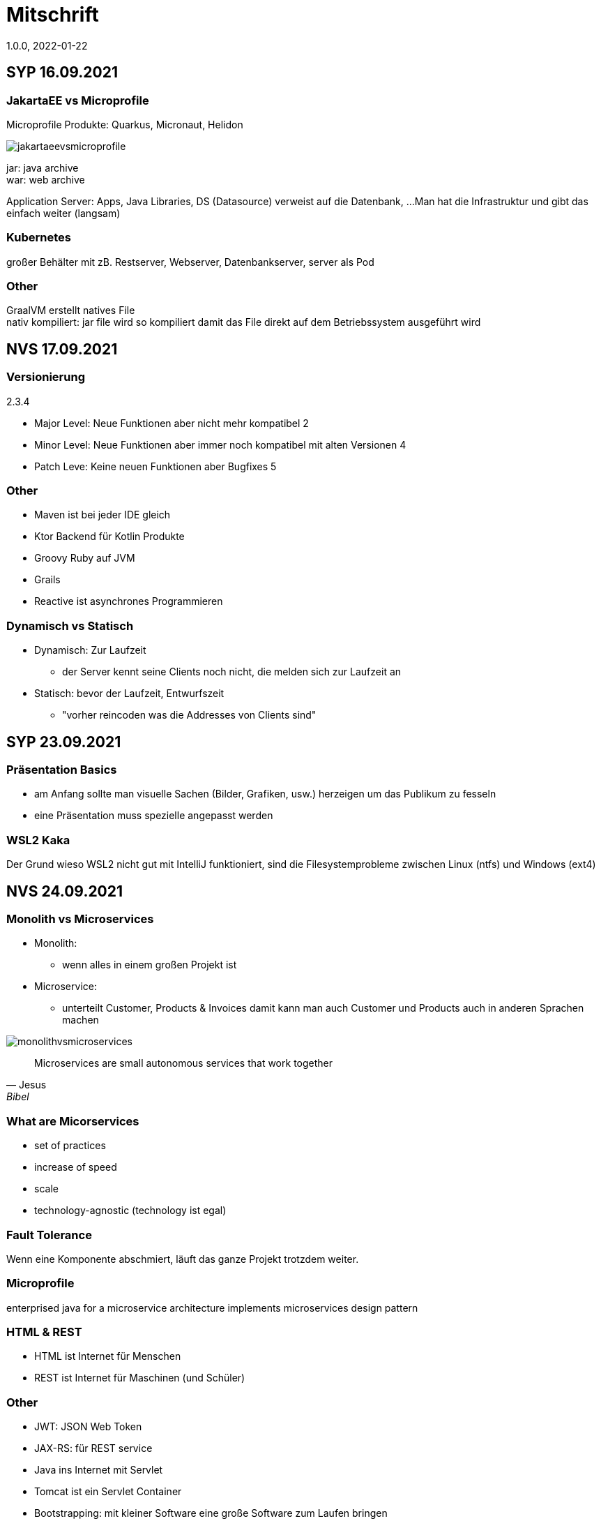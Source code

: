 = Mitschrift
1.0.0, 2022-01-22
ifndef::imagesdir[:imagesdir: images]

== SYP 16.09.2021
=== JakartaEE vs Microprofile
Microprofile Produkte: Quarkus, Micronaut, Helidon

image::jakartaeevsmicroprofile.png[]

jar: java archive +
war: web archive

Application Server: Apps, Java Libraries, DS (Datasource) verweist auf die Datenbank, ...
Man hat die Infrastruktur und gibt das einfach weiter (langsam)

=== Kubernetes
großer Behälter mit zB. Restserver, Webserver, Datenbankserver, server als Pod

=== Other
GraalVM erstellt natives File +
nativ kompiliert: jar file wird so kompiliert damit das File direkt auf dem Betriebssystem ausgeführt wird

== NVS 17.09.2021

=== Versionierung
2.3.4

* Major Level: Neue Funktionen aber nicht mehr kompatibel 2
* Minor Level: Neue Funktionen aber immer noch kompatibel mit alten Versionen 4
* Patch Leve: Keine neuen Funktionen aber Bugfixes 5

=== Other

* Maven ist bei jeder IDE gleich
* Ktor Backend für Kotlin Produkte
* Groovy Ruby auf JVM
* Grails
* Reactive ist asynchrones Programmieren

=== Dynamisch vs Statisch

* Dynamisch: Zur Laufzeit
** der Server kennt seine Clients noch nicht, die melden sich zur Laufzeit an

* Statisch: bevor der Laufzeit, Entwurfszeit
** "vorher reincoden was die Addresses von Clients sind"

== SYP 23.09.2021

=== Präsentation Basics
* am Anfang sollte man visuelle Sachen (Bilder, Grafiken, usw.) herzeigen um das Publikum zu fesseln
* eine Präsentation muss spezielle angepasst werden

===  WSL2 Kaka
Der Grund wieso WSL2 nicht gut mit IntelliJ funktioniert, sind die Filesystemprobleme zwischen Linux (ntfs) und Windows (ext4)

== NVS 24.09.2021

=== Monolith vs Microservices

* Monolith:
** wenn alles in einem großen Projekt ist
* Microservice:
**  unterteilt Customer, Products & Invoices damit kann man auch Customer und Products auch in anderen Sprachen machen

image::monolithvsmicroservices.png[]

[quote, Jesus, Bibel]
Microservices are small autonomous services that work together

=== What are Micorservices
* set of practices
* increase of speed
* scale
* technology-agnostic (technology ist egal)

=== Fault Tolerance
Wenn eine Komponente abschmiert, läuft das ganze Projekt trotzdem weiter.

=== Microprofile
enterprised java for a microservice architecture implements microservices design pattern

=== HTML & REST
* HTML ist Internet für Menschen
* REST ist Internet für Maschinen (und Schüler)

=== Other
* JWT: JSON Web Token
* JAX-RS: für REST service
* Java ins Internet mit Servlet
* Tomcat ist ein Servlet Container
* Bootstrapping: mit kleiner Software eine große Software zum Laufen bringen
** Kommt von Cowboyschuhe

== NVS 27.09.2021

=== symlink
* symlink wird benutzt damit ich meinen Path nicht immer ändern muss, wenn ich eine neue Version von irgendwas habe

== NVS 08.10.2021

=== Bro keine Ahnung
* Instant: ganz genauer Moment
* LocalDateTime: keine Zeitzone
* Request und Response haben beide einen Header und einen JSON body
* Im Quarkusterminal steht der Loggingausdruck, dort wird das toString angegeben
* JSONB -> JSON Binding: das Umwandeln von Java Objekten in JSON
* Transient: flüchtig, beim Umwandeln in ein json object ist das nicht dabei
* Persistent: Gegenteil von transient
* Quarkus konfigurieren: in applications.properties
* convention over configuration (es gibt default configurations)
* entity-klasse: eine fachbereichs Klasse welche in die Datenbank gespeichert wird

== NVS 11.10.2021

=== Bimpfi
* AAA: arrange act assert
* public ist ein no-go bei variablen (sonst kommt Stütz zu dir nach Hause)
* URLENCODED: FormParam ist ein HTML Formular
* httpie forms:http --form POST :8080/api/books title='Quarkus' author='Susi' year='2021' genre='IT'
* im Internet benutzt man snake_case
* @Tag(name = ""): gibts im swagger aus
* @Schema: man sieht die Schemas auf swagger

== SYP 12.10.2021
=== Was ist ein Model
Ein Model ist ein Abbild der Reality mit Rücksicht auf eine besondere Sichtweise

== NVS 15.10.2021
=== Deploy und so KA
* deploy: bereitstellen (genau so wie Ronald Regan Afroamerikaner Crack Cocaine bereitgestellt hat)
* kompilieren: Javacode wird in Java Bytecode umgewandelt
* Compile bedeutet übersetzten
** der gesamte Code wird vor der Ausführung übersetzt und dann wird der Javacode abgearbeitet in der JVM
** das Ergebnis ist zb der java bytecode
* Interpreter: Quellcode wird schrittweise für jedes Statement abgearbeitet
* pro Klasse wird ein class file erstellt
** .class ist bytecode

=== Wie entsteht ein .jar/.war file
.java -> compile -> .class -> package -> .jar/.war file
Wie hobn des scho moi gmocht...

=== Maven Lifecycle
* validate: Project Setup überprüfen (z.B. maven folder structure)
** java muss in src/main/java sein
* compile: source code in bytecode
* test: beim Entwickeln schon geschriebene UnitTests welche auf Klassen gehen werden ausgetestet
* packaging: in jar packagen
* verity: Integrationtest d.h Zusammenhang der Klassen testen
* install: install (hehe)
* deploy: auf mavencentral z.B. bereitstellen

=== RESTClient
Widerstandsfähig +
z.B Wenn bei Netflix etwas abschmiert, muss trotzdem der Service noch Funktionieren


=== Microprofile REST Client

image::restclientmicroprofile.png[]


=== Extension hinzufügen
* Bei application.properties den Port angeben
* quarkus.io
* REST Client nehmen

=== Wie geht des mit requests.http?
* requests.http
** exapmles -> post request -> kopieren -> boom

=== Testen
* "Bei mvn test benutzt man bei z.B. git actions host" ok Stütz
* Normal: Wenn man das Programm local offen host

=== Interface
* Beim Interface darf nur der Methodenkopf aufgeschrieben werden
** (aka muss eine Methode deklariert werden)

=== "Wos is a Stellvertreter... I man wos is a Proxy"
* Proxy: Stellvertreter für den Endpoint

=== Meinung zu Reactive von Jesus Stützus Christus
[quote, Stütz, ???]
nicht alles muss reactive sein, Datenbankzugriffe und wenn es viele requests gibt  ja mit Kubernetes geht es auch anders

[quote,Janseph Stalin, Übersetzung]
Nicht alles muss reactive sein, Datenbankzugriffe und so schon aber mit Kubernetes gehts auch

=== Englisch Unterricht
* mock: täuschen, simuliert das Verhalten von echten Objekten

=== Next time on Dragonball Z
circut breaker: ? +
bulkhear: ? +
fall back: ? +
retry: ?

== NVS 18.10.2021

=== 2 Arten von REST
* RestServer: JaxRs
* RestClient: im pom-File eine Extension hinzufügen
** Ein RestClient ist eine Highlevel API

=== ?
* Annotation ist ein Endpoint(?), wir haben den Endpoint in den Properties gespeichert, weil man im Code nichts ändern sollte
* Properties können mit ConfigProperties als Variable im Code gespeichert werden
* 2 Werte mit Nutzwertanalyse vergleichen

=== noSQL
* noSQL hat eine bessere Performance (BSP voest mit vielen Daten beim Temperaturmessen)

=== Circuit Breaker
Stromkreisunterbrecher preventive wieder vorkommende Fehler. +
Wenn ein Service öfters nicht funktioniert verhindert der Circuit Breaker das Aufrufen von services

* Closed: alles geht, Ausgangslage (Stromkreis is zu :rose: )
** Es wird mitgeschrieben, ob die Calls success oder fail zurückgeben, wenn das failureRatio (fail zu success) groß is wird der circut breaker geöffnet
** Open: es wird sofort eine CircuitBreakerOpenException geworfen, nach einer bestimmten verzögerung wird der CircuitBreaker auf half open gesetzt
** Half Open: Eine bestimmte Anzahl von versuchen auf den Service erlaubt, sobald einer von den versuchen fehlschlagt, wird der CircuitBreaker wieder auf offen gestellt

=== Bulkhead
Trennwand, wenn was kaputt ist, bleibt das Problem nur in dem Teil

=== Fall Back
Wenn eine Methode nicht funktioniert, kann man auf eine FallBack Methode zurückfallen (funny joke)

=== Retry
Versucht x mal die Methode und wartet

== NVS 22.10.2021

Bulkhead & CircuitBreaker wiederholt

== NVS 04.11.2021
* graalVM: polyglotte vm, du kannst da "alles" laufen lassen
* symlink: basically alias d.h wenn die version sich ändert musst du nur den symlink updaten

um etwas zu setzten muss man source /opt/graalvm-home.sh schreiben

== NVS 08.11.2021

Im Web alles mit snake_case und nicht camelCase oder PascalCase

* explizit: ausdrücklich
* qio: RedHat Docker Registry

=== Wie aktiviert man keycloak
* extension hinzufügen (quarkus- oidc)
* Docker Daemon

oidc -> open id connect

== SYP 11.11.21

=== GitHub branches & usw
* Staging Server: Bereitstellungsserver, wenn da alles funktioniert kommt das auf den Produktionserver
* Git Branches bei GitHub Actions:

main ---------------------------------->  production
                 \                 /
stage --------------------------------->
                   \             /
                    \           /
feature              -----------

* feature: Eigenschaft oder neue Fähigkeit
* cherry picking: man committed nicht den feature, sondern nur eine kleine Änderung um etwas zu fixen zB
* für jedes problem ein issue machen
* angular mocken: "es gibt kleine JSON Server oder man macht angular mocking"

=== Was ist Hugo?
* Hugo: static webpage generator, alternative zu jekyll


== NVS 12.11.2021

=== DevService
* Dienste in Testcontainer von Quarkus gestartet werden keycloak, kafka usw

=== Authentication vs Authorization
* Authentication: wer bin ich
* Authorization: wer darf was (Rollen)

=== Keycloak
* Keycloak wird in application properties konfiguriert
* Docker daemon muss laufen damit Dev Services gehen wenn die nicht in den Application Properties sind.
* Im keycloak kann man einen realm machen was sowas wie ein eigener bereich ist, im realm sind mehrere rollen
* Alternative zu Quarkus Services
** zb keycloak in Docker

dev -> test -> staging -> prod

=== Was sind DevOps?
* ALT
** Programmierer: machen das Programm
** Operator: kümmern sich um das Deploy und Instandhalten

* NEU
** DevOps: kümmern sich um das Produkt bis zum Ende

=== MATURA FRAGE
* Wie kann ich Java/Quarkus Projekt erstellen?
** Antwort: IDE, Commandline, Assistent auf der Webseite

=== Maven ode so
Bei neuen Versionen wird das ins mvn Verzeichnis geladen, manchmal sollte man den m2 folder löschen dammit die alten Versionen und so gelöscht werden

RBAC: Role Based Access Control

CORS: Cross Origin Resource Sharing
Zwei verschiedene IPs wollen aufeinander zugreifen

== SYP 16.11.2021

* User Story: Anwendungsfall für 1 Benutzer


== SYP 18.11.21
=== Security
* Entweder für keycloak oder Quarkus intern elytron security jdbc(bei kleinen sachen)

=== Realm
* Realm ein eigener Bereich

=== SQL Sachen in Quarkus
* in den application.properties, Namen ändern und Profil dazutun
* wenn im Resource Ordner in import.sql ist, wird das automatisch aufgerufen

Quarkus.io -> All Configurations Options -> Import
Hibernate ORM

=== Was sind curl und HTTP??
* curl ... des is de request
* HTTP... is wos da response is

=== Websockets oder so
* admin% is der body vom response
* JAX-RS: Restful Services
* JAX-WS: Web Sockets
* JAX-RS/WS basiert auf Servlets
* Servlet in der einfachsten Form: HTTP Requests und Responses auf Java Seiten im Internet

JsonB(Json Bidning): automatische marshalling von Java Objekten in Json Objekte
MessagBodyWriter: Is responsible for converting Java types to a stream

XML: Extensible Markup Language (es ist in Baumform)
Parsen: Syntaxanalysator

=== SAX vs DOM vs JsonP:
.Wir haben ein XML Dokument und wollen das in den Computer speichern.

* DOM, Document Object Model: Speichert alles in den Hauptspeicher in Baumform
* SAX, Simple API for XML: Parsed durch den XML Code und es wird mit einer Callbackmethode gefiltert
* JsonP, Json Processer:

=== Jax und Json sind verschiedene Implementierungen
Json: Standard
Jax: Weiter verbreitet

=== Nachteil von REST-Services:
* REST-Services sind veraltet
* GitHub Dokumente sind sehr lang (mit GraphQL ist es kürzer)

=== Unterschied GraphQL und REST Client:
* REST hat vordefinierte Antworten
* Bei GraphQL kann sich der Client heraussuchen was genau gebraucht wird (ungefähr wie eine SQL Query)

=== gRPC "Wie REST aber ein modernes REST":
* Binärformat wie REST, nur schneller
* Quasi der Nachfolger von REST
* basiert auf HTTP2 und Buffers

=== UMI
UMI wird benutzt, wenn man etwas Async machen will (in C# wäre das ein Task)

Non-Blocking I/O (Event Loop) kennen wir von NodeJS
GraphQL: wir sind der server
GraphQL Client: wir greifen auf einen server zu
Flyway: versioniert von Datenbanken


== NVS 22.11.2021

=== WebSockets
Bidirektionale Verbindung zwischen Client und Server, schickt Binärdaten

=== SSE
schickt kurze Nachrichten

=== Kafka
MessageBroker, zentral auf Server schicken und an gewisse Topics anmelden -> kriagt ma Nachrichten

== SYP 30.11.2021
=== SCRUM
Scrum sollte von Sicht der User gemacht werden.

== NVS 10.12.21

=== AAA:
* Arrange
* Act
* Assert

=== AssertJCore vs AssertJDB
* AssertJCore: Testen der Objekte im Hauptspeicher
* AssertJDB: Testen der Objekte in der Datenbank

== NVS 20.12.21
=== NVS is DBI???
* Constraint: Einschränkung
** Primary Key Constraint: not null, nicht doppelt
* Cascade: Weitergabe

=== Business Logic 101
* Was das Geschäft ausmacht (Verkauf, Rabatt, usw.)
* Im Service ist die Business Logic drinnen


== NVS 14.01l2022

=== Websocket:
* Netzwerkprotokoll
* auf TCP basierend
* eignen sich für Echtzeit-Webapplikation

=== Problem des Websockets löst:
* Server kennt keine Clients

=== Wie lösen Websockets dieses Problem?
* Server hat eine List von Clients

=== Alternativen zu Websocket:
* SSE
** monodirektional
** nur UTF-8 Datan (Websockets können auch Binary Daten)

=== Synchron und Asynchron
* synchron: blockierend
** Ein Befehl wartet auf den anderen, um fertig zu werden
* asynchron: nicht blockierend
** ich fange einen Befehl an und bevor der Befehl fertig ist, fangt der nächste Befehl an

=== 3 Prinzipien der HTL Leonding
* Sequence
* Verzweigung
* Schleife (setzt sich aus Sequence und Verzweiflung zusammen)

=== Handshake: Ein Client fragt an welche Protokolle (gegenseitiges vorstellen)

=== JavaSE vs JakartaEE
* Java SE: für Desktop
* JakartaEE: für verteilte Systeme
** Enterprise Edition: Firma Version (für Firmen duh)
* Quarkus: schneller weil es keinen Application Server gibt sondern nur ein application.properties file

=== Canon
alles ist zusammen oder so

=== 3- tier Architecture:
* Presentation
* Business Logic
* Persistence Layer

==== AYO
Logging und Security ziehen sich durch die ganze Architektur (Aspekte)

=== Kafka:
* Firma wollte große Anzahl an Daten in Echtzeit
* Even Streaming
** Dauerhaftes Speichern
** Mehrere Consumer auf eine Partition
* Gegenstück: Message Queueing
** Gelöscht sobald gelesen
** Einzelner Consumer auf Queue

==== Englisch Unterricht Part ?
* Broker: Vermittler
* ZooKeeper: Zoowerter pflegt Tiere (pflegt Geräte in der Firma)

=== Alternativen zu Kafka:
* RabbitMQ
* Google Pub/Sub (RabbitMQ in Cloud)
* AnazonSQS (verwendet RabbitMQ)

==== Kafka vs. RabbitMQ
Kafka:
* Event Streaming Platform
* Payload eher klein (max. 1MB)
* 1. Milionen Nachrichten pro Sekunden
* Dumb Broker / Smart Consumer
** Server bekommt nachrichten aber macht nicht un der Consumer macht die arbeit

==== RabbitMQ:
* Message Queueing Platform
* Payload groß
* 4k-10k Nachrichten pro Sekunde
* Smart Broker / Smart Consumer


== SYP 18.01.2022

=== V-Modell 43te Wiederholung
* Was?
** SysSpec
** Grobentwurf (Schnittstellen, damit man die testen kann)
* Wie?
** Feinentwurf
* Implementierung

Test: Vergleich mit einem richtigen Wert


== NVS 21.01.2022

* ./mvnw: man braucht auf einer anderen Maschine Maven nicht installieren
(sonst wird der PATH immer länger)

* ./m2: die Libraries werden zentrall im m2 Ordner gespeichert damit man sich sie nicht immer wieder neu runterladen muss

=== Shebang / HashBang

[source, bash]
----
#!/usr/bin/env -S java --class-path lib/jlayer-1.0.1.jar --source 11
----
Bei jedem starten wird ein neues Terminal geöffnet

Server-Zentriert:
Client-Zentriert:
Rendern: Für Ausgabe vorbereiten

== NVS 28.01.2022

=== Was ist REST?
* Internet für Maschinen

=== gRPC
* Schneller als REST, weil es binär ist
* High Performance
** kleinere Messages, weil es binär ist

=== HTTP/2
* Daten vorher schicken, wo geglaubt wird, wo der User hingeht
* Verschwenderisch, weil Sachen geladen werden welche vll nie benutzt werden

=== Was bringt sich ein Code Generator
* Man muss sich nicht händisch alles machen

=== REST Standard
* JAXRS

=== Formaler Parameter vs Tatsächlicher Parameter
==== Formal
method(Class var)

==== Tatsächlicher
method(var)

=== QuTe (Quarkus Template Engine)
* In der Resource Klasse sind die Templates
* @CheckedTemplate ist für die Deklaration von Files
* Initialisierung ist eine Erstzuweisung
** TemplateInstance als Rückgabewert
* resources Ordner -> templates

==== Typisierte Art
* im Ordner BookingResource werden die HTML files nach den Methoden vom File BookingResource benannt

==== Untypisierte Art

==== "im Template sagen was die Klasse ist"

== NVS 31.01.2022

=== How to Verbesserung
1. Fehlermeldung
2. Fehlercode
3. Erklärung vom Fehler
4. Verbesserter Code
5. Erklärung von dem richtigen Code

IMPORTANT: Man sollte mit AsciiDoc umgehen können!!!

=== Kann man bei einer Templateinstacne auf die Parameter zur Laufzeit zugreifen?
* Nein, weil das ja im Browser ohne Java Objekte ist
* Wenn ich eine Liste anzeigen will oder so muss ich alles vor der Laufzeit machen


== SYP 01.02.2022

=== Besprechung Vini & Felix
*  Gute Doku: wenn eine Commitmessage gut geschrieben ist reicht das schon aus
*  Projekt planen auf YouTrack
*  Gespräche gehören auch protokolliert, wenn man das macht, kann ich immer nachschauen was wer mal gesagt hat
*  SYP benotet, ob man erwachsen genug ist
* Gesamtüberblick über das Projekt
* Quellen immer irgendwo aufschreiben, um bei Fehler nachzuschauen

=== Wichtig bei Git
* Regressiontesting

image::git-branches.png[]
